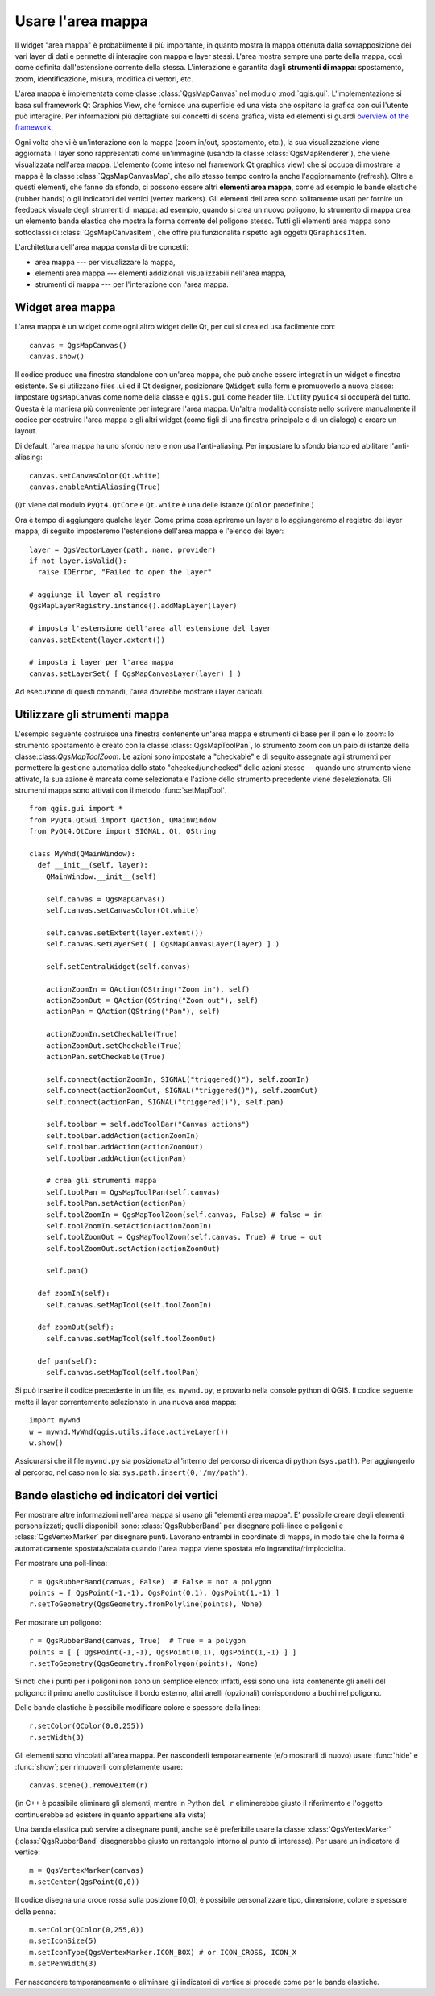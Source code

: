 .. index:: area mappa

.. _canvas:

Usare l'area mappa
====================

Il widget "area mappa" è probabilmente il più importante, in quanto mostra la mappa 
ottenuta dalla sovrapposizione dei vari layer di dati e permette di interagire con mappa e layer stessi.
L'area mostra sempre una parte della mappa, così come definita dall'estensione corrente della stessa.
L'interazione è garantita dagli **strumenti di mappa**: spostamento, zoom, identificazione,
misura, modifica di vettori, etc.

L'area mappa è implementata come classe :class:`QgsMapCanvas` nel modulo :mod:`qgis.gui`. 
L'implementazione si basa sul framework Qt Graphics View, che fornisce una superficie ed una vista
che ospitano la grafica con cui l'utente può interagire. Per informazioni più dettagliate sui concetti
di scena grafica, vista ed elementi si guardi `overview of the framework <http://doc.qt.nokia.com/graphicsview.html>`_.

Ogni volta che vi è un'interazione con la mappa (zoom in/out, spostamento, etc.), la sua visualizzazione 
viene aggiornata. I layer sono rappresentati come un'immagine (usando la classe :class:`QgsMapRenderer`), che viene
visualizzata nell'area mappa. L'elemento (come inteso nel framework Qt graphics view) che si occupa di mostrare
la mappa è la classe :class:`QgsMapCanvasMap`, che allo stesso tempo controlla anche l'aggiornamento (refresh).
Oltre a questi elementi, che fanno da sfondo, ci possono essere altri **elementi area mappa**, come ad esempio
le bande elastiche (rubber bands) o gli indicatori dei vertici (vertex markers). Gli elementi dell'area sono
solitamente usati per fornire un feedback visuale degli strumenti di mappa: ad esempio, quando si crea un
nuovo poligono, lo strumento di mappa crea un elemento banda elastica che mostra la forma corrente del poligono stesso.
Tutti gli elementi area mappa sono sottoclassi di :class:`QgsMapCanvasItem`, che offre più funzionalità rispetto agli oggetti
``QGraphicsItem``.

.. index:: area mappa; architettura

L'architettura dell'area mappa consta di tre concetti:

* area mappa --- per visualizzare la mappa,
* elementi area mappa --- elementi addizionali visualizzabili nell'area mappa,
* strumenti di mappa --- per l'interazione con l'area mappa.

.. index:: area mappa; integrare

Widget area mappa
-----------------

L'area mappa è un widget come ogni altro widget delle Qt, per cui si crea ed usa facilmente con::

  canvas = QgsMapCanvas()
  canvas.show()

Il codice produce una finestra standalone con un'area mappa, che può anche essere integrat
in un widget o finestra esistente. Se si utilizzano files .ui ed il Qt designer,
posizionare ``QWidget`` sulla form e promuoverlo a nuova classe: impostare ``QgsMapCanvas`` 
come nome della classe e ``qgis.gui`` come header file. L'utility ``pyuic4`` si occuperà del tutto. 
Questa è la maniera più conveniente per integrare l'area mappa. Un'altra modalità consiste nello
scrivere manualmente il codice per costruire l'area mappa e gli altri widget (come figli di una finestra
principale o di un dialogo) e creare un layout.

Di default, l'area mappa ha uno sfondo nero e non usa l'anti-aliasing. Per impostare lo sfondo bianco 
ed abilitare l'anti-aliasing::

  canvas.setCanvasColor(Qt.white)
  canvas.enableAntiAliasing(True)

(``Qt`` viene dal modulo ``PyQt4.QtCore`` e ``Qt.white`` è una delle istanze ``QColor`` predefinite.)

Ora è tempo di aggiungere qualche layer. Come prima cosa apriremo un layer e lo
aggiungeremo al registro dei layer mappa, di seguito imposteremo l'estensione dell'area mappa 
e l'elenco dei layer::

  layer = QgsVectorLayer(path, name, provider)
  if not layer.isValid():
    raise IOError, "Failed to open the layer"

  # aggiunge il layer al registro
  QgsMapLayerRegistry.instance().addMapLayer(layer)

  # imposta l'estensione dell'area all'estensione del layer
  canvas.setExtent(layer.extent())

  # imposta i layer per l'area mappa
  canvas.setLayerSet( [ QgsMapCanvasLayer(layer) ] )

Ad esecuzione di questi comandi, l'area dovrebbe mostrare i layer caricati.

.. index:: area mappa; strumenti mappa

Utilizzare gli strumenti mappa
------------------------------

L'esempio seguente costruisce una finestra contenente un'area mappa e strumenti 
di base per il pan e lo zoom: lo strumento spostamento è creato con la classe :class:`QgsMapToolPan`, 
lo strumento zoom con un paio di istanze della classe:class:`QgsMapToolZoom`. Le azioni sono impostate 
a "checkable" e di seguito assegnate agli strumenti per permettere la gestione automatica dello stato 
"checked/unchecked" delle azioni stesse -- quando uno strumento viene attivato, la sua azione è marcata 
come selezionata e l'azione dello strumento precedente viene deselezionata. 
Gli strumenti mappa sono attivati con il metodo :func:`setMapTool`.

::


  from qgis.gui import *
  from PyQt4.QtGui import QAction, QMainWindow
  from PyQt4.QtCore import SIGNAL, Qt, QString

  class MyWnd(QMainWindow):
    def __init__(self, layer):
      QMainWindow.__init__(self)

      self.canvas = QgsMapCanvas()
      self.canvas.setCanvasColor(Qt.white)

      self.canvas.setExtent(layer.extent())
      self.canvas.setLayerSet( [ QgsMapCanvasLayer(layer) ] )

      self.setCentralWidget(self.canvas)
      
      actionZoomIn = QAction(QString("Zoom in"), self)
      actionZoomOut = QAction(QString("Zoom out"), self)
      actionPan = QAction(QString("Pan"), self)
      
      actionZoomIn.setCheckable(True)
      actionZoomOut.setCheckable(True)
      actionPan.setCheckable(True)
      
      self.connect(actionZoomIn, SIGNAL("triggered()"), self.zoomIn)
      self.connect(actionZoomOut, SIGNAL("triggered()"), self.zoomOut)
      self.connect(actionPan, SIGNAL("triggered()"), self.pan)

      self.toolbar = self.addToolBar("Canvas actions")
      self.toolbar.addAction(actionZoomIn)
      self.toolbar.addAction(actionZoomOut)
      self.toolbar.addAction(actionPan)

      # crea gli strumenti mappa
      self.toolPan = QgsMapToolPan(self.canvas)
      self.toolPan.setAction(actionPan)
      self.toolZoomIn = QgsMapToolZoom(self.canvas, False) # false = in
      self.toolZoomIn.setAction(actionZoomIn)
      self.toolZoomOut = QgsMapToolZoom(self.canvas, True) # true = out
      self.toolZoomOut.setAction(actionZoomOut)
      
      self.pan()

    def zoomIn(self):
      self.canvas.setMapTool(self.toolZoomIn)

    def zoomOut(self):
      self.canvas.setMapTool(self.toolZoomOut)

    def pan(self):
      self.canvas.setMapTool(self.toolPan)

Si può inserire il codice precedente in un file, es. ``mywnd.py``, e provarlo 
nella console python di QGIS.
Il codice seguente mette il layer correntemente selezionato in una nuova area mappa::

  import mywnd
  w = mywnd.MyWnd(qgis.utils.iface.activeLayer())
  w.show()

Assicurarsi che il file ``mywnd.py`` sia posizionato all'interno del percorso di 
ricerca di python (``sys.path``). Per aggiungerlo al percorso, nel caso non lo sia:
``sys.path.insert(0,'/my/path')``.

.. index:: area mappa; bande elastiche, area mappa; indicatori vertici

Bande elastiche ed indicatori dei vertici
-----------------------------------------

Per mostrare altre informazioni nell'area mappa si usano gli "elementi area mappa".
E' possibile creare degli elementi personalizzati; quelli disponibili sono:
:class:`QgsRubberBand` per disegnare poli-linee e poligoni e :class:`QgsVertexMarker` 
per disegnare punti. Lavorano entrambi in coordinate di mappa, in modo tale che la forma
è automaticamente spostata/scalata quando l'area mappa viene spostata e/o ingrandita/rimpicciolita.

Per mostrare una poli-linea::

  r = QgsRubberBand(canvas, False)  # False = not a polygon
  points = [ QgsPoint(-1,-1), QgsPoint(0,1), QgsPoint(1,-1) ]
  r.setToGeometry(QgsGeometry.fromPolyline(points), None)

Per mostrare un poligono::

  r = QgsRubberBand(canvas, True)  # True = a polygon
  points = [ [ QgsPoint(-1,-1), QgsPoint(0,1), QgsPoint(1,-1) ] ]
  r.setToGeometry(QgsGeometry.fromPolygon(points), None)

Si noti che i punti per i poligoni non sono un semplice elenco: infatti, 
essi sono una lista  contenente gli anelli del poligono: il primo anello costituisce
il bordo esterno, altri anelli (opzionali) corrispondono a buchi nel poligono.

Delle bande elastiche è possibile modificare colore e spessore della linea::

  r.setColor(QColor(0,0,255))
  r.setWidth(3)

Gli elementi sono vincolati all'area mappa. Per nasconderli temporaneamente (e/o mostrarli di nuovo) 
usare :func:`hide` e :func:`show`; per rimuoverli completamente usare::

  canvas.scene().removeItem(r)

(in C++ è possibile eliminare gli elementi, mentre in Python ``del r`` eliminerebbe giusto il riferimento
e l'oggetto continuerebbe ad esistere in quanto appartiene alla vista)

Una banda elastica può servire a disegnare punti, anche se è preferibile usare la classe 
:class:`QgsVertexMarker` (:class:`QgsRubberBand` disegnerebbe giusto un rettangolo intorno al punto di interesse).
Per usare un indicatore di vertice::

  m = QgsVertexMarker(canvas)
  m.setCenter(QgsPoint(0,0))

Il codice disegna una croce rossa sulla posizione [0,0]; è possibile personalizzare tipo,
dimensione, colore e spessore della penna::

  m.setColor(QColor(0,255,0))
  m.setIconSize(5)
  m.setIconType(QgsVertexMarker.ICON_BOX) # or ICON_CROSS, ICON_X
  m.setPenWidth(3)

Per nascondere temporaneamente o eliminare gli indicatori di vertice si procede come per le bande elastiche.
